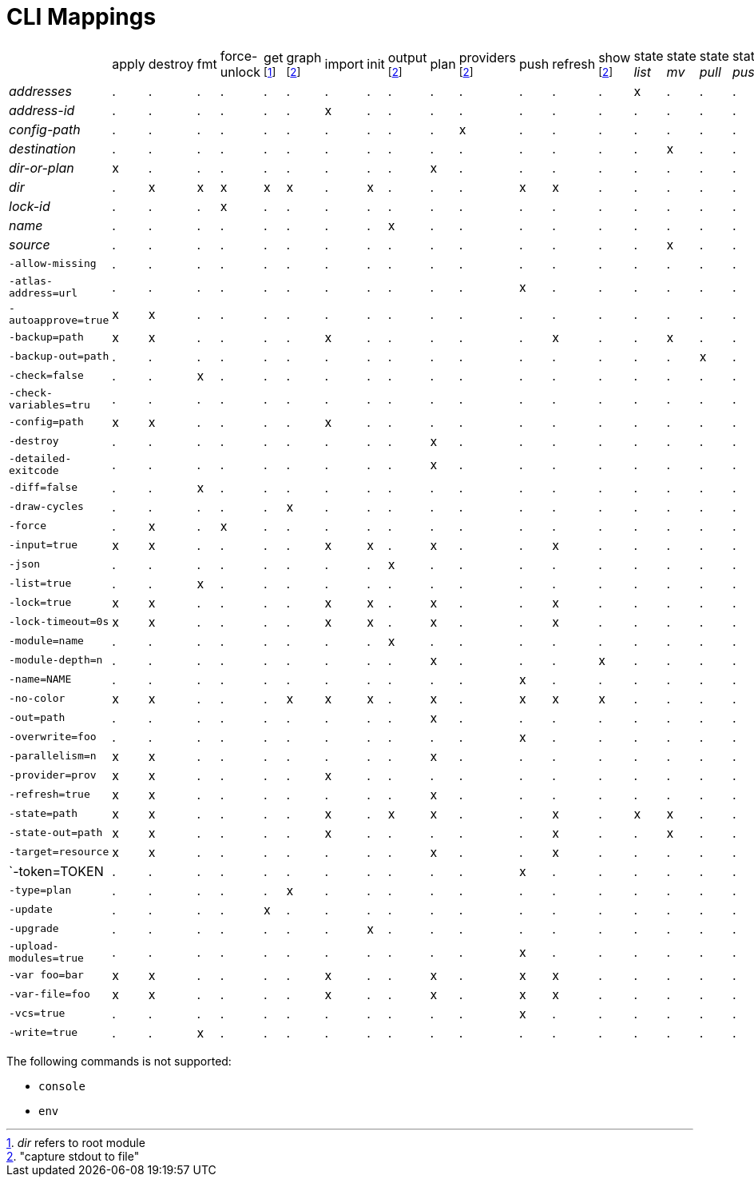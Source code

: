 = CLI Mappings

[cols="29*"]
|===
| {nbsp} | apply | destroy | fmt | force-unlock | get footnote:[_dir_ refers to root module] | graph footnoteref:[stdout,"capture stdout to file"] | import | init | output footnoteref:[stdout] | plan | providers footnoteref:[stdout] | push | refresh | show footnoteref:[stdout] | state _list_ | state _mv_ | state _pull_ | state _push_ | state _rm_ | state _show_ | taint | validate | untaint | workspace _list_ | workspace _select_ | workspace _new_ | workspace _delete_ |
| _addresses_           |.|.|.|.|.|.|.|.|.|.|.|.|.|.|x|.|.|.|.|x|x|.|.|.|.|.|.|.
| _address-id_          |.|.|.|.|.|.|x|.|.|.|.|.|.|.|.|.|.|.|.|.|.|.|.|.|.|.|.|.
| _config-path_         |.|.|.|.|.|.|.|.|.|.|x|.|.|.|.|.|.|.|.|.|.|.|.|.|.|.|.|.
| _destination_         |.|.|.|.|.|.|.|.|.|.|.|.|.|.|.|x|.|.|.|.|.|.|.|.|.|.|.|.
| _dir-or-plan_         |x|.|.|.|.|.|.|.|.|x|.|.|.|.|.|.|.|.|.|.|.|.|.|.|.|.|.|.
| _dir_                 |.|x|x|x|x|x|.|x|.|.|.|x|x|.|.|.|.|.|x|.|.|.|x|.|.|.|.|.
| _lock-id_             |.|.|.|x|.|.|.|.|.|.|.|.|.|.|.|.|.|.|.|.|.|.|.|.|.|.|.|.
| _name_                |.|.|.|.|.|.|.|.|x|.|.|.|.|.|.|.|.|.|.|.|.|.|.|x|.|x|x|x
| _source_              |.|.|.|.|.|.|.|.|.|.|.|.|.|.|.|x|.|.|.|.|.|.|.|.|.|.|.|.
| `-allow-missing`      |.|.|.|.|.|.|.|.|.|.|.|.|.|.|.|.|.|.|.|.|.|x|.|x|.|.|.|.
| `-atlas-address=url`  |.|.|.|.|.|.|.|.|.|.|.|x|.|.|.|.|.|.|.|.|.|.|.|.|.|.|.|.
| `-autoapprove=true`   |x|x|.|.|.|.|.|.|.|.|.|.|.|.|.|.|.|.|.|.|.|.|.|.|.|.|.|.
| `-backup=path`        |x|x|.|.|.|.|x|.|.|.|.|.|x|.|.|x|.|.|.|x|.|x|.|x|.|.|.|.
| `-backup-out=path`    |.|.|.|.|.|.|.|.|.|.|.|.|.|.|.|.|x|.|.|.|.|.|.|.|.|.|.|.
| `-check=false`        |.|.|x|.|.|.|.|.|.|.|.|.|.|.|.|.|.|.|.|.|.|.|.|.|.|.|.|.
| `-check-variables=tru`|.|.|.|.|.|.|.|.|.|.|.|.|.|.|.|.|.|.|.|.|.|.|x|.|.|.|.|.
| `-config=path`        |x|x|.|.|.|.|x|.|.|.|.|.|.|.|.|.|.|.|.|.|.|.|.|.|.|.|.|.
| `-destroy`            |.|.|.|.|.|.|.|.|.|x|.|.|.|.|.|.|.|.|.|.|.|.|.|.|.|.|.|.
| `-detailed-exitcode`  |.|.|.|.|.|.|.|.|.|x|.|.|.|.|.|.|.|.|.|.|.|.|.|.|.|.|.|.
| `-diff=false`         |.|.|x|.|.|.|.|.|.|.|.|.|.|.|.|.|.|.|.|.|.|.|.|.|.|.|.|.
| `-draw-cycles`        |.|.|.|.|.|x|.|.|.|.|.|.|.|.|.|.|.|.|.|.|.|.|.|.|.|.|.|.
| `-force`              |.|x|.|x|.|.|.|.|.|.|.|.|.|.|.|.|.|.|x|.|.|.|.|.|.|.|.|x
| `-input=true`         |x|x|.|.|.|.|x|x|.|x|.|.|x|.|.|.|.|.|.|.|.|.|.|.|.|.|.|.
| `-json`               |.|.|.|.|.|.|.|.|x|.|.|.|.|.|.|.|.|.|.|.|.|.|.|.|.|.|.|.
| `-list=true`          |.|.|x|.|.|.|.|.|.|.|.|.|.|.|.|.|.|.|.|.|.|.|.|.|.|.|.|.
| `-lock=true`          |x|x|.|.|.|.|x|x|.|x|.|.|x|.|.|.|.|.|.|.|.|x|.|x|.|.|.|.
| `-lock-timeout=0s`    |x|x|.|.|.|.|x|x|.|x|.|.|x|.|.|.|.|.|.|.|.|x|.|x|.|.|.|.
| `-module=name`        |.|.|.|.|.|.|.|.|x|.|.|.|.|.|.|.|.|.|.|.|.|x|.|x|.|.|.|.
| `-module-depth=n`     |.|.|.|.|.|.|.|.|.|x|.|.|.|x|.|.|.|.|.|.|.|.|.|.|.|.|.|.
| `-name=NAME`          |.|.|.|.|.|.|.|.|.|.|.|x|.|.|.|.|.|.|.|.|.|.|.|.|.|.|.|.
| `-no-color`           |x|x|.|.|.|x|x|x|.|x|.|x|x|x|.|.|.|.|.|.|.|x|x|x|.|.|.|.
| `-out=path`           |.|.|.|.|.|.|.|.|.|x|.|.|.|.|.|.|.|.|.|.|.|.|.|.|.|.|.|.
| `-overwrite=foo`      |.|.|.|.|.|.|.|.|.|.|.|x|.|.|.|.|.|.|.|.|.|.|.|.|.|.|.|.
| `-parallelism=n`      |x|x|.|.|.|.|.|.|.|x|.|.|.|.|.|.|.|.|.|.|.|.|.|.|.|.|.|.
| `-provider=prov`      |x|x|.|.|.|.|x|.|.|.|.|.|.|.|.|.|.|.|.|.|.|.|.|.|.|.|.|.
| `-refresh=true`       |x|x|.|.|.|.|.|.|.|x|.|.|.|.|.|.|.|.|.|.|.|.|.|.|.|.|.|.
| `-state=path`         |x|x|.|.|.|.|x|.|x|x|.|.|x|.|x|x|.|.|.|x|x|x|.|x|.|.|x|.
| `-state-out=path`     |x|x|.|.|.|.|x|.|.|.|.|.|x|.|.|x|.|.|.|.|.|x|.|x|.|.|.|.
| `-target=resource`    |x|x|.|.|.|.|.|.|.|x|.|.|x|.|.|.|.|.|.|.|.|.|.|.|.|.|.|.
| `-token=TOKEN         |.|.|.|.|.|.|.|.|.|.|.|x|.|.|.|.|.|.|.|.|.|.|.|.|.|.|.|.
| `-type=plan`          |.|.|.|.|.|x|.|.|.|.|.|.|.|.|.|.|.|.|.|.|.|.|.|.|.|.|.|.
| `-update`             |.|.|.|.|x|.|.|.|.|.|.|.|.|.|.|.|.|.|.|.|.|.|.|.|.|.|.|.
| `-upgrade`            |.|.|.|.|.|.|.|x|.|.|.|.|.|.|.|.|.|.|.|.|.|.|.|.|.|.|.|.
| `-upload-modules=true`|.|.|.|.|.|.|.|.|.|.|.|x|.|.|.|.|.|.|.|.|.|.|.|.|.|.|.|.
| `-var foo=bar`        |x|x|.|.|.|.|x|.|.|x|.|x|x|.|.|.|.|.|.|.|.|.|x|.|.|.|.|.
| `-var-file=foo`       |x|x|.|.|.|.|x|.|.|x|.|x|x|.|.|.|.|.|.|.|.|.|x|.|.|.|.|.
| `-vcs=true`           |.|.|.|.|.|.|.|.|.|.|.|x|.|.|.|.|.|.|.|.|.|.|.|.|.|.|.|.
| `-write=true`         |.|.|x|.|.|.|.|.|.|.|.|.|.|.|.|.|.|.|.|.|.|.|.|.|.|.|.|.
|===

The following commands is not supported:

* `console`
* `env`